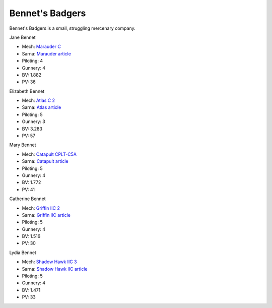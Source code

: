Bennet's Badgers
------------------------------------

Bennet's Badgers is a small, struggling mercenary company.

Jane Bennet

.. image:: ../img/Marauder.webp
  :width: 45%
  :alt: Marauder BattleMech

* Mech: `Marauder C <http://masterunitlist.info/Unit/Details/2032/marauder-c>`_
* Sarna: `Marauder article <https://www.sarna.net/wiki/Marauder>`_
* Piloting: 4
* Gunnery: 4
* BV: 1.882
* PV: 36

Elizabeth Bennet

.. image:: ../img/Atlas.webp
  :width: 45%
  :alt: Atlas BattleMech

* Mech: `Atlas C 2 <http://masterunitlist.info/Unit/Details/8431/atlas-c-2>`_
* Sarna: `Atlas article <https://www.sarna.net/wiki/Atlas>`_
* Piloting: 5
* Gunnery: 3
* BV: 3.283
* PV: 57

Mary Bennet

.. image:: ../img/Catapult.webp
  :width: 45%
  :alt: Catapult BattleMech

* Mech: `Catapult CPLT-C5A <http://masterunitlist.info/Unit/Details/484/catapult-cplt-c5a>`_
* Sarna: `Catapult article <https://www.sarna.net/wiki/Catapult>`_
* Piloting: 5
* Gunnery: 4
* BV: 1.772
* PV: 41

Catherine Bennet

.. image:: ../img/GriffinIIC.webp
  :width: 45%
  :alt: Griffin IIC BattleMech

* Mech: `Griffin IIC 2 <http://masterunitlist.info/Unit/Details/1311/griffin-iic-2>`_
* Sarna: `Griffin IIC article <https://www.sarna.net/wiki/Griffin_IIC>`_
* Piloting: 5
* Gunnery: 4
* BV: 1.516
* PV: 30

Lydia Bennet

.. image:: ../img/ShadowHawkIIC.webp
  :width: 45%
  :alt: Shadow Hawk IIC BattleMech

* Mech: `Shadow Hawk IIC 3 <http://masterunitlist.info/Unit/Details/2913/shadow-hawk-iic-3>`_
* Sarna: `Shadow Hawk IIC article <https://www.sarna.net/wiki/Shadow_Hawk_IIC>`_
* Piloting: 5
* Gunnery: 4
* BV: 1.471
* PV: 33

